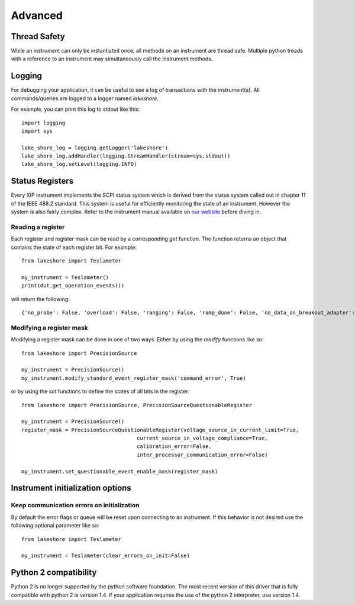 .. _advanced:

Advanced
========

Thread Safety
-------------

While an instrument can only be instantiated once, all methods on an instrument are thread safe. Multiple python treads with a reference to an instrument may simultaneously call the instrument methods.

Logging
-------

For debugging your application, it can be useful to see a log of transactions with the instrument(s). All commands/queries are logged to a logger named *lakeshore*.

For example, you can print this log to stdout like this::

    import logging
    import sys

    lake_shore_log = logging.getLogger('lakeshore')
    lake_shore_log.addHandler(logging.StreamHandler(stream=sys.stdout))
    lake_shore_log.setLevel(logging.INFO)

Status Registers
----------------
Every XIP instrument implements the SCPI status system which is derived from the status system called out in chapter 11 of the IEEE 488.2 standard. This system is useful for efficiently monitoring the state of an instrument. However the system is also fairly complex. Refer to the instrument manual available on `our website`_ before diving in.

.. _our website: https://www.lakeshore.com

Reading a register
~~~~~~~~~~~~~~~~~~
Each register and register mask can be read by a corresponding *get* function. The function returns an object that contains the state of each register bit. For example::

    from lakeshore import Teslameter

    my_instrument = Teslameter()
    print(dut.get_operation_events())

will return the following::

    {'no_probe': False, 'overload': False, 'ranging': False, 'ramp_done': False, 'no_data_on_breakout_adapter': False}

Modifying a register mask
~~~~~~~~~~~~~~~~~~~~~~~~~
Modifying a register mask can be done in one of two ways. Either by using the *modify* functions like so::

    from lakeshore import PrecisionSource

    my_instrument = PrecisionSource()
    my_instrument.modify_standard_event_register_mask('command_error', True)

or by using the *set* functions to define the states of all bits in the register::

    from lakeshore import PrecisionSource, PrecisionSourceQuestionableRegister

    my_instrument = PrecisionSource()
    register_mask = PrecisionSourceQuestionableRegister(voltage_source_in_current_limit=True,
                                         current_source_in_voltage_compliance=True,
                                         calibration_error=False,
                                         inter_processor_communication_error=False)

    my_instrument.set_questionable_event_enable_mask(register_mask)

Instrument initialization options
---------------------------------
Keep communication errors on initialization
~~~~~~~~~~~~~~~~~~~~~~~~~~~~~~~~~~~~~~~~~~~
By default the error flags or queue will be reset upon connecting to an instrument. If this behavior is not desired use the following optional parameter like so::

        from lakeshore import Teslameter

        my_instrument = Teslameter(clear_errors_on_init=False)

Python 2 compatibility
----------------------
Python 2 is no longer supported by the python software foundation. The most recent version of this driver that is fully compatible with python 2 is version 1.4.
If your application requires the use of the python 2 interpreter, use version 1.4.
